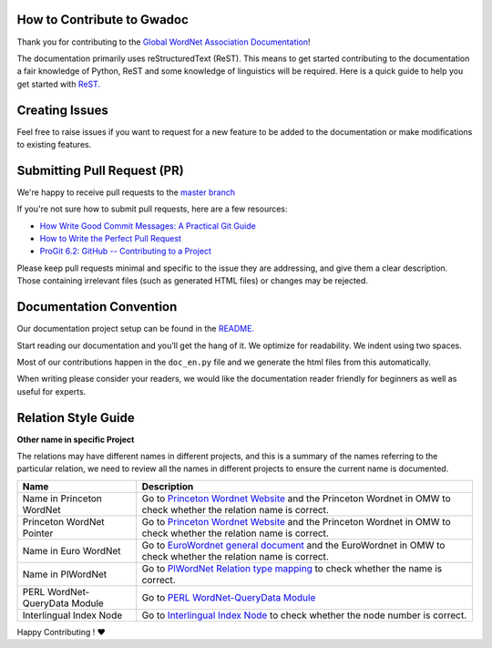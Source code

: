 How to Contribute to Gwadoc
===========================

Thank you for contributing to the `Global WordNet Association Documentation <https://globalwordnet.github.io/gwadoc>`_!

The documentation primarily uses reStructuredText (ReST). This means to get started contributing to the documentation a fair knowledge of Python, ReST and some knowledge of linguistics will be required. Here is a quick guide to help you get started with `ReST. <https://docutils.sourceforge.io/docs/user/rst/quickref.html>`_


Creating Issues
===============
Feel free to raise issues if you want to request for a new feature to be added to the documentation or make modifications to existing features.


Submitting Pull Request (PR)
============================

We're happy to receive pull requests to the  `master branch <https://github.com/globalwordnet/gwadoc/pulls>`_

If you're not sure how to submit pull requests, here are a few resources:

* `How Write Good Commit Messages: A Practical Git Guide <https://www.freecodecamp.org/news/writing-good-commit-messages-a-practical-guide/>`_
* `How to Write the Perfect Pull Request <https://github.blog/2015-01-21-how-to-write-the-perfect-pull-request/>`_
* `ProGit 6.2: GitHub -- Contributing to a Project <https://git-scm.com/book/en/v2/GitHub-Contributing-to-a-Project>`_

Please keep pull requests minimal and specific to the issue they are addressing, and give them a clear description. Those containing irrelevant files (such as generated HTML files) or changes may be rejected.

Documentation Convention
=========================

Our documentation project setup can be found in the `README. <https://github.com/globalwordnet/gwadoc/blob/master/README.md>`_

Start reading our documentation and you’ll get the hang of it. We optimize for readability.
We indent using two spaces.

Most of our contributions happen in the ``doc_en.py`` file and we
generate the html files from this automatically.

When writing please consider your readers, we would like the
documentation reader friendly for beginners as well as useful for
experts.


Relation Style Guide
=====================

+-----------+-----------------------------------------------------------+
| Name      | Description                                               |
+===========+===========================================================+
| Relation  | Name of the relation                                      |
| name      |                                                           |
+-----------+-----------------------------------------------------------+
| Short     | The short definition is used when the user mouse hovers   |
| Definition| over the relation name, it is a brief introduction        |
|           | of the relation. 1. Use concept A / concept B (A / B) for |
|           | reference, DO NOT use concept X / concept Y (X / y). 2.   |
|           | Use “A is … of B” as the sentence pattern if possible.    |
+-----------+-----------------------------------------------------------+
| Short     | The short example only shows up when the user’s mouse     |
| Example   | hover over the relation name, it just shows the examples  |
|           | without links to lexicon. At least 2 examples. If there   |
|           | is no example in the docs, go to related resources or     |
|           | wiki to find more.                                        |
+-----------+-----------------------------------------------------------+
| Apply to  | Apply to describes the type this relation links to, it    |
|           | has 3 values: - synset_synse - sense_synset - sense_sense |
+-----------+-----------------------------------------------------------+
| Symbol    | It describes what symbol the user can use to represent    |
|           | this relation, e.g. in a diagram.                                            |
+-----------+-----------------------------------------------------------+
| Reverse   | Some relations have one counterpart as a mutually         |
| relation  | reversed relation, if this relation do not have one, this |
|           | field will be “no reverse relation defined”.              |
|           | Some relation are their own reverse (e.g. antonymy)       |
+-----------+-----------------------------------------------------------+
| Definition| relation. 1. Use concept A / concept B (A / B) for        |
|           | reference, DO NOT use concept X / concept Y (X / y). 2.   |
|           | Use “A relation between two concepts where…” as the       |
|           | sentence pattern if possible.                             |
+-----------+-----------------------------------------------------------+
| Example   | Example shows how words are linked in this relation, and  |
|           | each word will also be linked to the lexicon so the user  |
|           | can check the details of that word directly. 1. At least  |
|           | 2 examples. If there is no example in the docs, go to     |
|           | related resources or wiki to find more. 2. Link the       |
|           | examples to entries in the OMW. Go to below two websites  |
|           | to search for the right sense of an example word: -       |
|           | http://compling.hss.ntu.edu.sg/omw/cgi-bin/wn-gridx.cgi - |
|           | https://lr.soh.ntu.edu.sg/omw/omw                         |
|           | relations.hypernym.exe.en = """ \* \* <sense:             |
|           | pwn-3.0:07649854-n:meat> \* ``hypernym`` \* <sense:       |
|           | pwn-3.0:07663592-n:beef> \* \* *edible fruit*             |
|           | ``hypernym`` *pear* \* *wordbook* ``hypernym``            |
|           | *dictionary* """ `Meat`_ `Beef`_                          |
+-----------+-----------------------------------------------------------+
| Test      | The Test provide a method to justify whether the          |
|           | linguistic data concords with this relation type or not.  |
|           | If there is no test in the docs, go to EuroWordnet        |
|           | general document to see whether there are any EWN tests   |
|           | there.                                                    |
+-----------+-----------------------------------------------------------+
| XML       | XML sample provides the sample code of relations.         |
| Sample    |                                                           |
+-----------+-----------------------------------------------------------+
| Comment   | Note provides some additional info the user may need to   |
+-----------+-----------------------------------------------------------+

.. _Meat: https://lr.soh.ntu.edu.sg/omw/ili/concepts/77100
.. _Beef: https://lr.soh.ntu.edu.sg/omw/ili/concepts/77197


**Other name in specific Project**

The relations may have different names in different projects, and this is a summary of the names referring to the particular relation, we need to review all the names in different projects to ensure the current name is documented.

+-------------------------------+-------------------------------------+
| Name                          | Description                         |
+===============================+=====================================+
| Name in Princeton WordNet     | Go to `Princeton Wordnet Website`_  |
|                               | and the Princeton Wordnet in OMW to |
|                               | check whether the relation name is  |
|                               | correct.                            |
+-------------------------------+-------------------------------------+
| Princeton WordNet Pointer     | Go to `Princeton Wordnet Website`_  |
|                               | and the Princeton Wordnet in OMW to |
|                               | check whether the relation name is  |
|                               | correct.                            |
+-------------------------------+-------------------------------------+
| Name in Euro WordNet          | Go to `EuroWordnet general          |
|                               | document`_ and the EuroWordnet in   |
|                               | OMW to check whether the relation   |
|                               | name is correct.                    |
+-------------------------------+-------------------------------------+
| Name in PlWordNet             | Go to `PlWordNet Relation type      |
|                               | mapping`_ to check whether the name |
|                               | is correct.                         |
+-------------------------------+-------------------------------------+
| PERL WordNet-QueryData Module | Go to `PERL WordNet-QueryData       |
|                               | Module`_                            |
+-------------------------------+-------------------------------------+
| Interlingual Index Node       | Go to `Interlingual Index Node`_ to |
|                               | check whether the node number is    |
|                               | correct.                            |
+-------------------------------+-------------------------------------+

.. _Princeton Wordnet Website: https://wordnet.princeton.edu/
.. _EuroWordnet general document: https://pdfs.semanticscholar.org/bc4a/c927ebcc02d778f8c7f9745eea7c81300d89.pdf
.. _PlWordNet Relation type mapping: https://docs.google.com/spreadsheets/d/1CQi97xVICyF0Ek8_RkUkSlD4UgTJUOxYcft_A7DyeMg/edit?ts=5f60b33b#gid=304465341
.. _PERL WordNet-QueryData Module: https://metacpan.org/pod/WordNet::QueryData
.. _Interlingual Index Node: https://lr.soh.ntu.edu.sg/omw/ili

Happy Contributing ! ❤️
